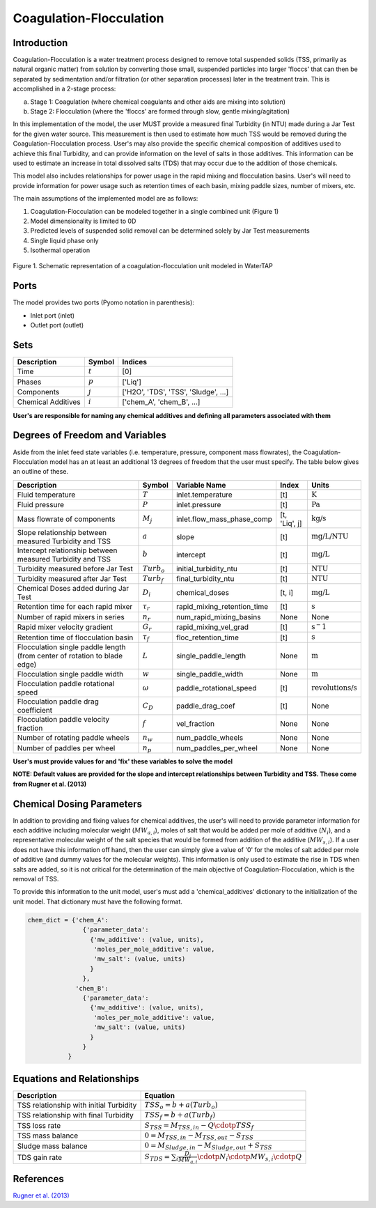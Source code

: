 Coagulation-Flocculation
========================

Introduction
------------

Coagulation-Flocculation is a water treatment process  designed to remove total suspended
solids (TSS, primarily as natural organic matter) from solution by converting those small,
suspended particles into larger 'floccs' that can then be separated by sedimentation
and/or filtration (or other separation processes) later in the treatment train. This
is accomplished in a 2-stage process:

a) Stage 1: Coagulation (where chemical coagulants and other aids are mixing into solution)
b) Stage 2: Flocculation (where the 'floccs' are formed through slow, gentle mixing/agitation)

In this implementation of the model, the user MUST provide a measured final Turbidity (in NTU) made
during a Jar Test for the given water source. This measurement is then used to estimate how much
TSS would be removed during the Coagulation-Flocculation process. User's may also
provide the specific chemical composition of additives used to achieve this final Turbidity, and
can provide information on the level of salts in those additives. This information can be used
to estimate an increase in total dissolved salts (TDS) that may occur due to the addition of
those chemicals.

This model also includes relationships for power usage in the rapid mixing and flocculation
basins. User's will need to provide information for power usage such as retention times of
each basin, mixing paddle sizes, number of mixers, etc.

The main assumptions of the implemented model are as follows:

1) Coagulation-Flocculation can be modeled together in a single combined unit (Figure 1)
2) Model dimensionality is limited to 0D
3) Predicted levels of suspended solid removal can be determined solely by Jar Test measurements
4) Single liquid phase only
5) Isothermal operation

.. figure:: ../../_static/unit_models/coagulation_flocculation.png
    :width: 600
    :align: center

    Figure 1. Schematic representation of a coagulation-flocculation unit modeled in WaterTAP

Ports
-----

The model provides two ports (Pyomo notation in parenthesis):

* Inlet port (inlet)
* Outlet port (outlet)

Sets
----
.. csv-table::
   :header: "Description", "Symbol", "Indices"

   "Time", ":math:`t`", "[0]"
   "Phases", ":math:`p`", "['Liq']"
   "Components", ":math:`j`", "['H2O', 'TDS', 'TSS', 'Sludge', ...]"
   "Chemical Additives", ":math:`i`", "['chem_A', 'chem_B', ...]"

**User's are responsible for naming any chemical additives and defining all parameters associated with them**

Degrees of Freedom and Variables
--------------------------------
Aside from the inlet feed state variables (i.e. temperature, pressure, component mass flowrates),
the Coagulation-Flocculation model has an at least an additional 13 degrees of freedom that
the user must specify. The table below gives an outline of these.

.. csv-table::
   :header: "Description", "Symbol", "Variable Name", "Index", "Units"

   "Fluid temperature", ":math:`T`", "inlet.temperature", "[t]", ":math:`\text{K}`"
   "Fluid pressure", ":math:`P`", "inlet.pressure", "[t]", ":math:`\text{Pa}`"
   "Mass flowrate of components", ":math:`M_j`", "inlet.flow_mass_phase_comp", "[t, 'Liq', j]", ":math:`\text{kg/s}`"
   "Slope relationship between measured Turbidity and TSS", ":math:`a`", "slope", "[t]", ":math:`\text{mg/L/NTU}`"
   "Intercept relationship between measured Turbidity and TSS", ":math:`b`", "intercept", "[t]", ":math:`\text{mg/L}`"
   "Turbidity measured before Jar Test", ":math:`Turb_o`", "initial_turbidity_ntu", "[t]", ":math:`\text{NTU}`"
   "Turbidity measured after Jar Test", ":math:`Turb_f`", "final_turbidity_ntu", "[t]", ":math:`\text{NTU}`"
   "Chemical Doses added during Jar Test", ":math:`D_i`", "chemical_doses", "[t, i]", ":math:`\text{mg/L}`"
   "Retention time for each rapid mixer", ":math:`\tau_r`", "rapid_mixing_retention_time", "[t]", ":math:`\text{s}`"
   "Number of rapid mixers in series", ":math:`n_r`", "num_rapid_mixing_basins", "None", "None"
   "Rapid mixer velocity gradient", ":math:`G_r`", "rapid_mixing_vel_grad", "[t]", ":math:`\text{s}^-1`"
   "Retention time of flocculation basin", ":math:`\tau_f`", "floc_retention_time", "[t]", ":math:`\text{s}`"
   "Flocculation single paddle length (from center of rotation to blade edge)", ":math:`L`", "single_paddle_length", "None", ":math:`\text{m}`"
   "Flocculation single paddle width", ":math:`w`", "single_paddle_width", "None", ":math:`\text{m}`"
   "Flocculation paddle rotational speed", ":math:`\omega`", "paddle_rotational_speed", "[t]", ":math:`\text{revolutions/s}`"
   "Flocculation paddle drag coefficient", ":math:`C_D`", "paddle_drag_coef", "[t]", "None"
   "Flocculation paddle velocity fraction", ":math:`f`", "vel_fraction", "None", "None"
   "Number of rotating paddle wheels", ":math:`n_w`", "num_paddle_wheels", "None", "None"
   "Number of paddles per wheel", ":math:`n_p`", "num_paddles_per_wheel", "None", "None"

**User's must provide values for and 'fix' these variables to solve the model**

**NOTE: Default values are provided for the slope and intercept relationships between Turbidity and TSS. These come from Rugner et al. (2013)**


Chemical Dosing Parameters
--------------------------
In addition to providing and fixing values for chemical additives, the user's will
need to provide parameter information for each additive including molecular weight (:math:`MW_{a,i}`),
moles of salt that would be added per mole of additive (:math:`N_i`), and a representative molecular
weight of the salt species that would be formed from addition of the additive (:math:`MW_{s,i}`). If a user
does not have this information off hand, then the user can simply give a value of '0' for
the moles of salt added per mole of additive (and dummy values for the molecular weights).
This information is only used to estimate the rise in TDS when salts are added, so it
is not critical for the determination of the main objective of Coagulation-Flocculation,
which is the removal of TSS.

To provide this information to the unit model, user's must add a 'chemical_additives'
dictionary to the initialization of the unit model. That dictionary must have the
following format.

.. code-block::

   chem_dict = {'chem_A':
                  {'parameter_data':
                    {'mw_additive': (value, units),
                     'moles_per_mole_additive': value,
                     'mw_salt': (value, units)
                    }
                  },
                'chem_B':
                  {'parameter_data':
                    {'mw_additive': (value, units),
                     'moles_per_mole_additive': value,
                     'mw_salt': (value, units)
                    }
                  }
              }


Equations and Relationships
---------------------------

.. csv-table::
   :header: "Description", "Equation"

   "TSS relationship with initial Turbidity", ":math:`TSS_o = b + a(Turb_o)`"
   "TSS relationship with final Turbidity", ":math:`TSS_f = b + a(Turb_f)`"
   "TSS loss rate", ":math:`S_{TSS} = M_{TSS,in} - Q \cdotp TSS_f`"
   "TSS mass balance", ":math:`0 = M_{TSS,in} - M_{TSS,out} - S_{TSS}`"
   "Sludge mass balance", ":math:`0 = M_{Sludge,in} - M_{Sludge,out} + S_{TSS}`"
   "TDS gain rate", ":math:`S_{TDS} = {\sum_{i} \frac{D_i}{MW_{a,i}} \cdotp N_i \cdotp MW_{s,i} \cdotp Q}`"

References
----------
`Rugner et al. (2013) <https://doi.org/10.1007/s12665-013-2307-1>`_
